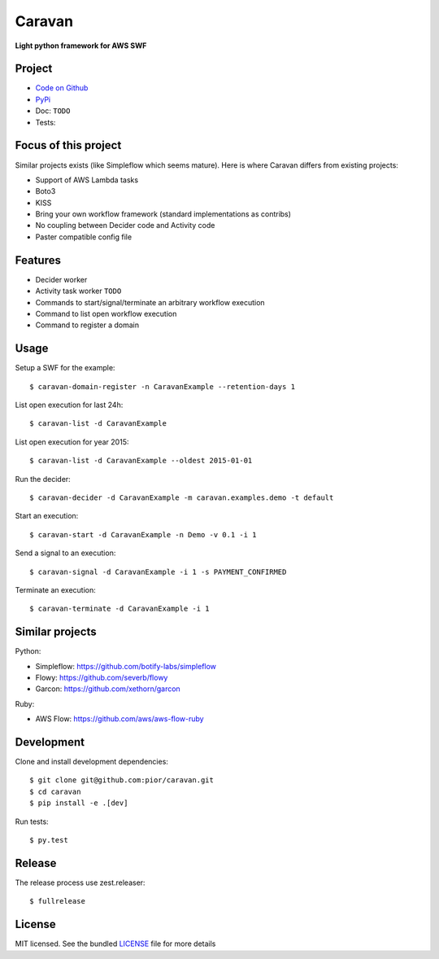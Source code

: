 =======
Caravan
=======

**Light python framework for AWS SWF**

Project
=======

- `Code on Github <https://github.com/pior/caravan>`_
- `PyPi <https://pypi.python.org/pypi/caravan>`_
- Doc: ``TODO``
- Tests: |travis|

.. |travis| image:: https://travis-ci.org/pior/caravan.svg?branch=master
    :target: https://travis-ci.org/pior/caravan


Focus of this project
=====================

Similar projects exists (like Simpleflow which seems mature).
Here is where Caravan differs from existing projects:

- Support of AWS Lambda tasks
- Boto3
- KISS
- Bring your own workflow framework (standard implementations as contribs)
- No coupling between Decider code and Activity code
- Paster compatible config file

Features
========

- Decider worker
- Activity task worker ``TODO``
- Commands to start/signal/terminate an arbitrary workflow execution
- Command to list open workflow execution
- Command to register a domain

Usage
=====

Setup a SWF for the example::

    $ caravan-domain-register -n CaravanExample --retention-days 1

List open execution for last 24h::

    $ caravan-list -d CaravanExample

List open execution for year 2015::

    $ caravan-list -d CaravanExample --oldest 2015-01-01

Run the decider::

    $ caravan-decider -d CaravanExample -m caravan.examples.demo -t default

Start an execution::

    $ caravan-start -d CaravanExample -n Demo -v 0.1 -i 1

Send a signal to an execution::

    $ caravan-signal -d CaravanExample -i 1 -s PAYMENT_CONFIRMED

Terminate an execution::

    $ caravan-terminate -d CaravanExample -i 1

Similar projects
================

Python:

- Simpleflow: https://github.com/botify-labs/simpleflow
- Flowy: https://github.com/severb/flowy
- Garcon: https://github.com/xethorn/garcon

Ruby:

- AWS Flow: https://github.com/aws/aws-flow-ruby

Development
===========

Clone and install development dependencies::

    $ git clone git@github.com:pior/caravan.git
    $ cd caravan
    $ pip install -e .[dev]

Run tests::

    $ py.test

Release
=======

The release process use zest.releaser::

    $ fullrelease

License
=======

MIT licensed. See the bundled
`LICENSE <https://github.com/pior/caravan/blob/master/LICENSE>`_
file for more details


